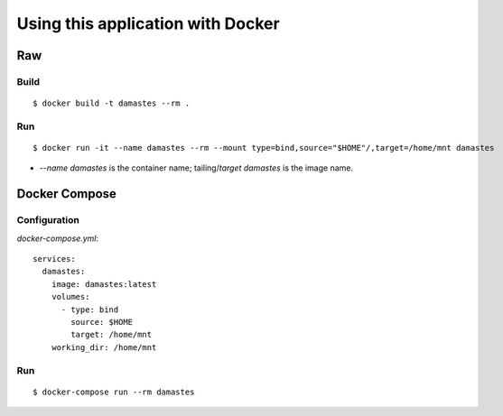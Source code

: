 Using this application with Docker
**********************************

Raw
===

Build
-----

::

    $ docker build -t damastes --rm .

Run
---

::

    $ docker run -it --name damastes --rm --mount type=bind,source="$HOME"/,target=/home/mnt damastes

- `--name damastes` is the container name; tailing/`target` `damastes` is the image name.

Docker Compose
==============

Configuration
-------------

`docker-compose.yml`:

::

    services:
      damastes:
        image: damastes:latest
        volumes:
          - type: bind
            source: $HOME
            target: /home/mnt
        working_dir: /home/mnt

Run
---

::

    $ docker-compose run --rm damastes
